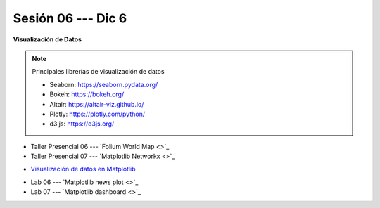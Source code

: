 Sesión 06 --- Dic 6
-------------------------------------------------------------------------------


**Visualización de Datos**

.. note:: Principales librerías de visualización de datos

   * Seaborn: https://seaborn.pydata.org/

   * Bokeh: https://bokeh.org/

   * Altair: https://altair-viz.github.io/

   * Plotly: https://plotly.com/python/

   * d3.js: https://d3js.org/


.. raw:: html

   <hr style="height:1px;border-width:0;color:gray;background-color:gray">

* Taller Presencial 06 --- `Folium World Map <>`_

* Taller Presencial 07 --- `Matplotlib Networkx <>`_

.. raw:: html

   <hr style="height:1px;border-width:0;color:gray;background-color:gray">

* `Visualización de datos en Matplotlib <https://jdvelasq.github.io/curso_visualizacion_de_datos/01_matplotlib/__index__.html>`_

.. raw:: html

   <hr style="height:1px;border-width:0;color:gray;background-color:gray">

* Lab 06 --- `Matplotlib news plot <>`_

* Lab 07 --- `Matplotlib dashboard <>`_

